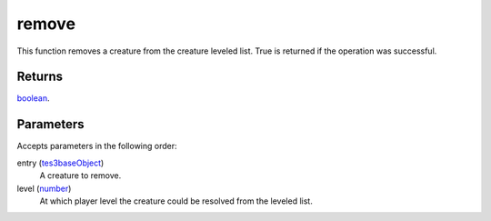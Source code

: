 remove
====================================================================================================

This function removes a creature from the creature leveled list. True is returned if the operation was successful.

Returns
----------------------------------------------------------------------------------------------------

`boolean`_.

Parameters
----------------------------------------------------------------------------------------------------

Accepts parameters in the following order:

entry (`tes3baseObject`_)
    A creature to remove.

level (`number`_)
    At which player level the creature could be resolved from the leveled list.

.. _`boolean`: ../../../lua/type/boolean.html
.. _`number`: ../../../lua/type/number.html
.. _`tes3baseObject`: ../../../lua/type/tes3baseObject.html
